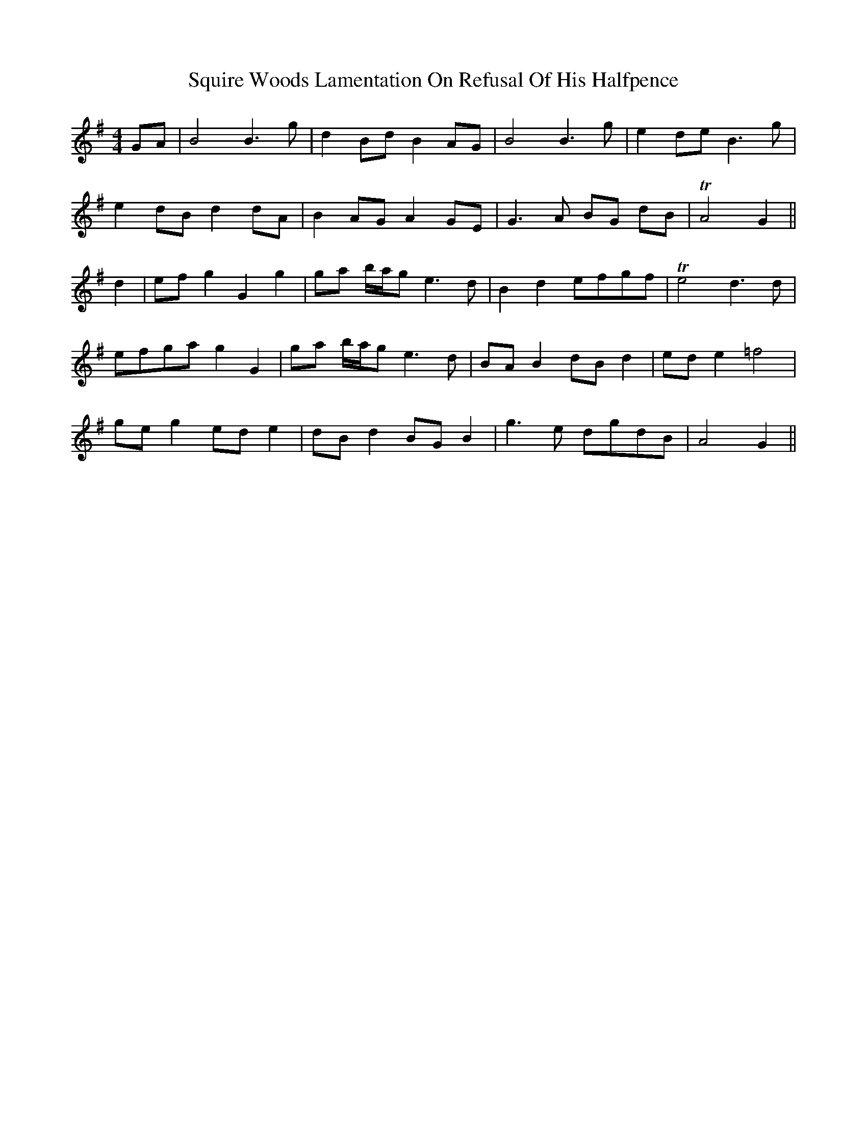 X: 38232
T: Squire Woods Lamentation On Refusal Of His Halfpence
R: reel
M: 4/4
K: Gmajor
GA|B4 B3 g|d2 Bd B2 AG|B4 B3 g|e2 de B3 g|
e2 dB d2 dA|B2 AG A2 GE|G3 A BG dB|TA4 G2||
d2|ef g2 G2 g2|ga b/a/g e3 d|B2 d2 efgf|Te4 d3 d|
efga g2 G2|ga b/a/g e3 d|BA B2 dB d2|ed e2 =f4|
ge g2 ed e2|dB d2 BG B2|g3 e dgdB|A4 G2||

